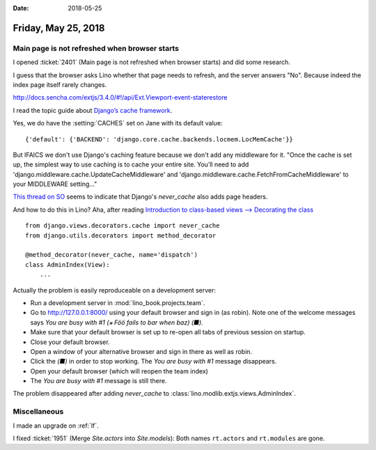 :date: 2018-05-25

====================
Friday, May 25, 2018
====================

Main page is not refreshed when browser starts
==============================================

I opened :ticket:`2401` (Main page is not refreshed when browser
starts) and did some research.

I guess that the browser asks Lino whether that page needs to refresh,
and the server answers "No".  Because indeed the index page itself
rarely changes.


http://docs.sencha.com/extjs/3.4.0/#!/api/Ext.Viewport-event-staterestore

I read the topic guide about `Django’s cache framework
<https://docs.djangoproject.com/en/1.11/topics/cache>`__.

Yes, we do have the :setting:`CACHES` set on Jane with its default
value::

    {'default': {'BACKEND': 'django.core.cache.backends.locmem.LocMemCache'}}


But IFAICS we don't use Django's caching feature because we don't add
any middleware for it.  "Once the cache is set up, the simplest way to
use caching is to cache your entire site. You’ll need to add
'django.middleware.cache.UpdateCacheMiddleware' and
'django.middleware.cache.FetchFromCacheMiddleware' to your MIDDLEWARE
setting..."

`This thread on SO
<https://stackoverflow.com/questions/2095520/fighting-client-side-caching-in-django>`__
seems to indicate that Django's `never_cache` also adds page headers.

And how to do this in Lino? Aha, after reading
`Introduction to class-based views --> Decorating the class
<https://docs.djangoproject.com/en/1.11/topics/class-based-views/intro/#decorating-the-class>`__


::

    from django.views.decorators.cache import never_cache
    from django.utils.decorators import method_decorator

    @method_decorator(never_cache, name='dispatch')
    class AdminIndex(View):
        ...

Actually the problem is easily reproduceable on a development server:

- Run a development server in :mod:`lino_book.projects.team`.
  
- Go to http://127.0.0.1:8000/ using your default browser and sign in
  (as robin). Note one of the welcome messages says *You are busy with
  #1 (⚹ Föö fails to bar when baz) (■).*

- Make sure that your default browser is set up to re-open all tabs of
  previous session on startup.

- Close your default browser.
  
- Open a window of your alternative browser and sign in there as well
  as robin.
  
- Click the `(■)` in order to stop working. The *You are busy with #1*
  message disappears.
  
- Open your default browser (which will reopen the team index)
  
- The *You are busy with #1* message is still there.

The problem disappeared after adding `never_cache` to
:class:`lino.modlib.extjs.views.AdminIndex`.



Miscellaneous
=============

I made an upgrade on :ref:`lf`.

I fixed :ticket:`1951` (Merge `Site.actors` into `Site.models`):
Both names ``rt.actors`` and ``rt.modules`` are gone.
